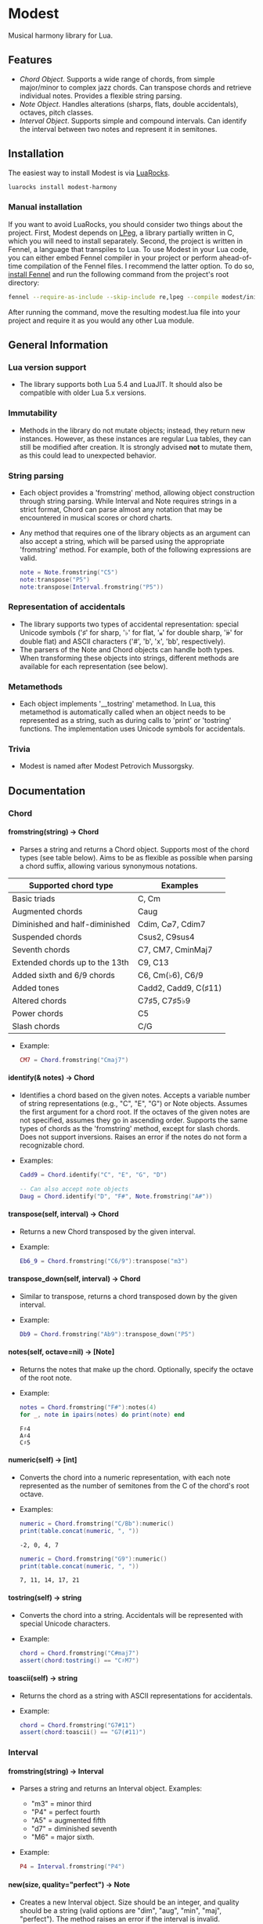 #+OPTIONS: ^:nil
#+OPTIONS: H:4
#+OPTIONS: toc:nil

* Modest
Musical harmony library for Lua.

** Features
- [[Chord][Chord Object]]. Supports a wide range of chords, from simple major/minor to complex jazz chords. Can transpose chords and retrieve individual notes. Provides a flexible string parsing.
- [[Note][Note Object]]. Handles alterations (sharps, flats, double accidentals), octaves, pitch classes.
- [[Interval][Interval Object]]. Supports simple and compound intervals. Can identify the interval between two notes and represent it in semitones.

** Installation
The easiest way to install Modest is via [[https://luarocks.org/][LuaRocks]].

#+begin_src sh :eval never
  luarocks install modest-harmony
#+end_src

*** Manual installation

If you want to avoid LuaRocks, you should consider two things about the project. First, Modest depends on [[https://www.inf.puc-rio.br/~roberto/lpeg/][LPeg]], a library partially written in C, which you will need to install separately. Second, the project is written in Fennel, a language that transpiles to Lua. To use Modest in your Lua code, you can either embed Fennel compiler in your project or perform ahead-of-time compilation of the Fennel files. I recommend the latter option. To do so, [[https://fennel-lang.org/setup#downloading-fennel][install Fennel]] and run the following command from the project's root directory:

#+begin_src sh :eval never
  fennel --require-as-include --skip-include re,lpeg --compile modest/init.fnl > modest.lua
#+end_src

After running the command, move the resulting modest.lua file into your project and require it as you would any other Lua module.

** General Information
*** Lua version support
- The library supports both Lua 5.4 and LuaJIT. It should also be compatible with older Lua 5.x versions.

*** Immutability
- Methods in the library do not mutate objects; instead, they return new instances. However, as these instances are regular Lua tables, they can still be modified after creation. It is strongly advised *not* to mutate them, as this could lead to unexpected behavior.

*** String parsing
- Each object provides a 'fromstring' method, allowing object construction through string parsing. While Interval and Note requires strings in a strict format, Chord can parse almost any notation that may be encountered in musical scores or chord charts.
- Any method that requires one of the library objects as an argument can also accept a string, which will be parsed using the appropriate 'fromstring' method. For example, both of the following expressions are valid.
    #+begin_src lua :prologue "l = require 'modest' Chord, Interval, Note = l.Chord, l.Interval, l.Note" :results output :exports both
      note = Note.fromstring("C5")
      note:transpose("P5")
      note:transpose(Interval.fromstring("P5"))
    #+end_src

    #+RESULTS:

*** Representation of accidentals
- The library supports two types of accidental representation: special Unicode symbols ('♯' for sharp, '♭' for flat, '𝄪' for double sharp, '𝄫' for double flat) and ASCII characters ('#', 'b', 'x', 'bb', respectively).
- The parsers of the Note and Chord objects can handle both types. When transforming these objects into strings, different methods are available for each representation (see below).

*** Metamethods
- Each object implements '__tostring' metamethod. In Lua, this metamethod is automatically called when an object needs to be represented as a string, such as during calls to 'print' or 'tostring' functions. The implementation uses Unicode symbols for accidentals.

*** Trivia
- Modest is named after Modest Petrovich Mussorgsky.
   
** Documentation
#+TOC: headlines 4 local
*** Chord
**** fromstring(string) -> Chord
  - Parses a string and returns a Chord object. Supports most of the chord types (see table below). Aims to be as flexible as possible when parsing a chord suffix, allowing various synonymous notations.

| Supported chord type           | Examples             |
|--------------------------------+----------------------|
| Basic triads                   | C, Cm                |
| Augmented chords               | Caug                 |
| Diminished and half-diminished | Cdim, C⌀7, Cdim7     |
| Suspended chords               | Csus2, C9sus4        |
| Seventh chords                 | C7, CM7, CminMaj7    |
| Extended chords up to the 13th | C9, C13              |
| Added sixth and 6/9 chords     | C6, Cm(♭6), C6/9     |
| Added tones                    | Cadd2, Cadd9, C(♯11) |
| Altered chords                 | C7♯5, C7♯5♭9         |
| Power chords                   | C5                   |
| Slash chords                   | C/G                  |
#+TBLFM: 
  - Example:
    #+begin_src lua :prologue "l = require 'modest' Chord, Interval, Note = l.Chord, l.Interval, l.Note" :results output :exports both
      CM7 = Chord.fromstring("Cmaj7")
    #+end_src

    #+RESULTS:

**** identify(& notes) -> Chord
  - Identifies a chord based on the given notes. Accepts a variable number of string representations (e.g., "C", "E", "G") or Note objects. Assumes the first argument for a chord root. If the octaves of the given notes are not specified, assumes they go in ascending order. Supports the same types of chords as the 'fromstring' method, except for slash chords. Does not support inversions. Raises an error if the notes do not form a recognizable chord.
  - Examples:
    #+begin_src lua :prologue "l = require 'modest' Chord, Interval, Note = l.Chord, l.Interval, l.Note" :results output :exports both
      Cadd9 = Chord.identify("C", "E", "G", "D")

      -- Can also accept note objects
      Daug = Chord.identify("D", "F#", Note.fromstring("A#"))
    #+end_src

    #+RESULTS:

**** transpose(self, interval) -> Chord
  - Returns a new Chord transposed by the given interval.
  - Example:
    #+begin_src lua :prologue "l = require 'modest' Chord, Interval, Note = l.Chord, l.Interval, l.Note" :results output :exports both
      Eb6_9 = Chord.fromstring("C6/9"):transpose("m3")
    #+end_src

    #+RESULTS:

**** transpose_down(self, interval) -> Chord
  - Similar to transpose, returns a chord transposed down by the given interval.
  - Example:
    #+begin_src lua :prologue "l = require 'modest' Chord, Interval, Note = l.Chord, l.Interval, l.Note" :results output :exports both
      Db9 = Chord.fromstring("Ab9"):transpose_down("P5")
    #+end_src

    #+RESULTS:

**** notes(self, octave=nil) -> [Note]
  - Returns the notes that make up the chord. Optionally, specify the octave of the root note.
  - Example:
    #+begin_src lua :prologue "l = require 'modest' Chord, Interval, Note = l.Chord, l.Interval, l.Note" :results output :exports both
      notes = Chord.fromstring("F#"):notes(4)
      for _, note in ipairs(notes) do print(note) end
    #+end_src

    #+RESULTS:
    : F♯4
    : A♯4
    : C♯5

**** numeric(self) -> [int]
  - Converts the chord into a numeric representation, with each note represented as the number of semitones from the C of the chord's root octave.
  - Examples:
    #+begin_src lua :prologue "l = require 'modest' Chord, Interval, Note = l.Chord, l.Interval, l.Note" :results output :exports both
      numeric = Chord.fromstring("C/Bb"):numeric()
      print(table.concat(numeric, ", "))
    #+end_src

    #+RESULTS:
    : -2, 0, 4, 7

    #+begin_src lua :prologue "l = require 'modest' Chord, Interval, Note = l.Chord, l.Interval, l.Note" :results output :exports both
      numeric = Chord.fromstring("G9"):numeric()
      print(table.concat(numeric, ", "))
    #+end_src

    #+RESULTS:
    : 7, 11, 14, 17, 21

**** tostring(self) -> string
  - Converts the chord into a string. Accidentals will be represented with special Unicode characters.
  - Example:
    #+begin_src lua :prologue "l = require 'modest' Chord, Interval, Note = l.Chord, l.Interval, l.Note" :results output :exports both
      chord = Chord.fromstring("C#maj7")
      assert(chord:tostring() == "C♯M7")
    #+end_src

    #+RESULTS:

**** toascii(self) -> string
  - Returns the chord as a string with ASCII representations for accidentals.
  - Example:
    #+begin_src lua :prologue "l = require 'modest' Chord, Interval, Note = l.Chord, l.Interval, l.Note" :results output :exports both
      chord = Chord.fromstring("G7#11")
      assert(chord:toascii() == "G7(#11)")
    #+end_src

    #+RESULTS:

*** Interval
**** fromstring(string) -> Interval
  - Parses a string and returns an Interval object. Examples: 
    - "m3" = minor third
    - "P4" = perfect fourth
    - "A5" = augmented fifth
    - "d7" = diminished seventh
    - "M6" = major sixth.
  - Example:
    #+begin_src lua :prologue "l = require 'modest' Chord, Interval, Note = l.Chord, l.Interval, l.Note" :results output :exports both
      P4 = Interval.fromstring("P4")
    #+end_src

    #+RESULTS:

**** new(size, quality="perfect") -> Note
  - Creates a new Interval object. Size should be an integer, and quality should be a string (valid options are "dim", "aug", "min", "maj", "perfect"). The method raises an error if the interval is invalid.
  - Examples:
    #+begin_src lua :prologue "l = require 'modest' Chord, Interval, Note = l.Chord, l.Interval, l.Note" :results output :exports both
      A3 = Interval.new(3, "aug")
      M13 = Interval.new(13, "maj")
      P5 = Interval.new(5)
    #+end_src

    #+RESULTS:

    #+begin_src lua :prologue "l = require 'modest' Chord, Interval, Note = l.Chord, l.Interval, l.Note" :results output :exports both
      _, err = pcall(function() Interval.new(5, "min") end)
      print(err)
    #+end_src

    #+RESULTS:
    : ./modest.lua:284: Invalid combination of size and quality

**** identify(note1, note2) -> Interval
  - Identifies the interval between two notes.
  - Example:
    #+begin_src lua :prologue "l = require 'modest' Chord, Interval, Note = l.Chord, l.Interval, l.Note" :results output :exports both
      P4 = Interval.identify("C", "F")
    #+end_src

    #+RESULTS:

**** semitones(self) -> int
  - Returns the number of semitones in the interval.
  - Examples:
    #+begin_src lua :prologue "l = require 'modest' Chord, Interval, Note = l.Chord, l.Interval, l.Note" :results output :exports both
      semitones = Interval.fromstring("M3"):semitones()
      assert(semitones == 4)
    #+end_src

    #+RESULTS:

**** tostring(self) -> string
  - Converts the interval into a string representation.
  - Example:
    #+begin_src lua :prologue "l = require 'modest' Chord, Interval, Note = l.Chord, l.Interval, l.Note" :results output :exports both
      m6 = Interval.new(6, "min"):tostring()
    #+end_src

    #+RESULTS:

*** Note
**** fromstring(string) -> Note
  - Parses a string and returns a Note object.
  - Examples:
    #+begin_src lua :prologue "l = require 'modest' Chord, Interval, Note = l.Chord, l.Interval, l.Note" :results output :exports both
      C_sharp_4 = Note.fromstring("C#4")
      E = Note.fromstring("E") -- the octave is optional
    #+end_src

    #+RESULTS:

**** new(tone, accidental=0, octave=nil) -> Note
  - Creates a new Note object. The tone should be a capital letter (e.g., "C"). The accidental should be a numeric value (e.g., -1 for flat, 1 for sharp). The octave is optional.
  - Examples:
    #+begin_src lua :prologue "l = require 'modest' Chord, Interval, Note = l.Chord, l.Interval, l.Note" :results output :exports both
      D_sharp_5 = Note.new("D", 1, 5)
      B_double_flat = Note.new("B", -2)
    #+end_src

    #+RESULTS:

**** transpose(self, interval) -> Note
  - Returns a new note transposed by the given interval.
  - Example:
    #+begin_src lua :prologue "l = require 'modest' Chord, Interval, Note = l.Chord, l.Interval, l.Note" :results output :exports both
      F4 = Note.fromstring("C4"):transpose("P4")
    #+end_src

    #+RESULTS:

**** transpose_down(self, interval) -> Note
  - Returns a new note transposed down by the given interval.
  - Example:
    #+begin_src lua :prologue "l = require 'modest' Chord, Interval, Note = l.Chord, l.Interval, l.Note" :results output :exports both
      A3 = Note.fromstring("C4"):transpose_down("m3")
    #+end_src

    #+RESULTS:

**** pitch_class(self) -> int
  - Returns a number from 0 to 11 representing the pitch class of the note (e.g., C=0, C♯/D♭=1, ..., B=11).
  - Example:
    #+begin_src lua :prologue "l = require 'modest' Chord, Interval, Note = l.Chord, l.Interval, l.Note" :results output :exports both
      pitch_class = Note.fromstring("G"):pitch_class()
      assert(pitch_class == 7)
    #+end_src

    #+RESULTS:

**** tostring(self) -> string
**** toascii(self) -> string
  - Works similarly to the Chord methods of the same name.
  - Example:
    #+begin_src lua :prologue "l = require 'modest' Chord, Interval, Note = l.Chord, l.Interval, l.Note" :results output :exports both
      note = Note.fromstring("D#4")

      assert(note:tostring() == "D♯4")
      assert(note:toascii() == "D#4")
    #+end_src

    #+RESULTS:

** Similar libraries in other languages
- [[https://github.com/bspaans/python-mingus][Mingus]] for Python,
- [[https://github.com/jsrmath/sharp11][Sharp11]] for JavaScript,
- [[https://github.com/saebekassebil/teoria][Teoria]] for JavaScript,
- [[https://github.com/tonaljs/tonal][Tonal]] for JavaScript.
